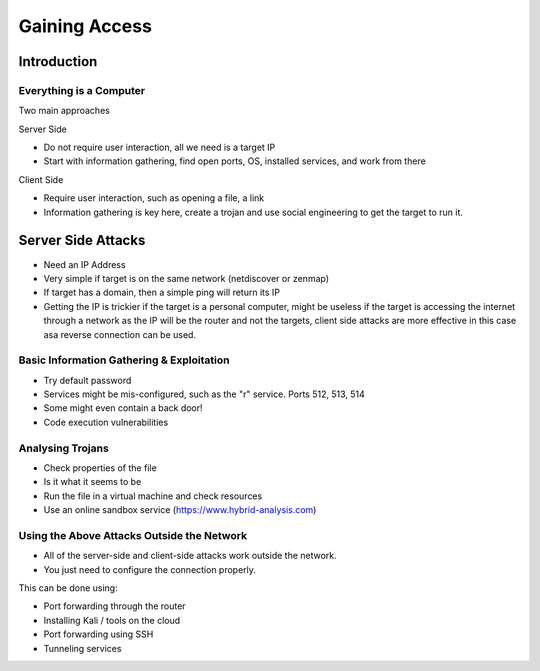 Gaining Access
==============

Introduction
------------

Everything is a Computer
^^^^^^^^^^^^^^^^^^^^^^^^

Two main approaches

Server Side

- Do not require user interaction, all we need is a target IP
- Start with information gathering, find open ports, OS, installed services, and work from there

Client Side

- Require user interaction, such as opening a file, a link
- Information gathering is key here, create a trojan and use social engineering to get the target to run it.

Server Side Attacks
-------------------

- Need an IP Address
- Very simple if target is on the same network (netdiscover or zenmap)
- If target has a domain, then a simple ping will return its IP
- Getting the IP is trickier if the target is a personal computer, might be useless if the target is accessing the internet through a network as the IP will be the router and not the targets, client side attacks are more effective in this case asa reverse connection can be used.

Basic Information Gathering & Exploitation
^^^^^^^^^^^^^^^^^^^^^^^^^^^^^^^^^^^^^^^^^^

- Try default password
- Services might be mis-configured, such as the "r" service. Ports 512, 513, 514
- Some might even contain a back door!
- Code execution vulnerabilities

Analysing Trojans
^^^^^^^^^^^^^^^^^

* Check properties of the file
* Is it what it seems to be
* Run the file in a virtual machine and check resources
* Use an online sandbox service (https://www.hybrid-analysis.com)

Using the Above Attacks Outside the Network
^^^^^^^^^^^^^^^^^^^^^^^^^^^^^^^^^^^^^^^^^^^

* All of the server-side and client-side attacks work outside the network.
* You just need to configure the connection properly.

This can be done using:

* Port forwarding through the router
* Installing Kali / tools on the cloud
* Port forwarding using SSH
* Tunneling services

